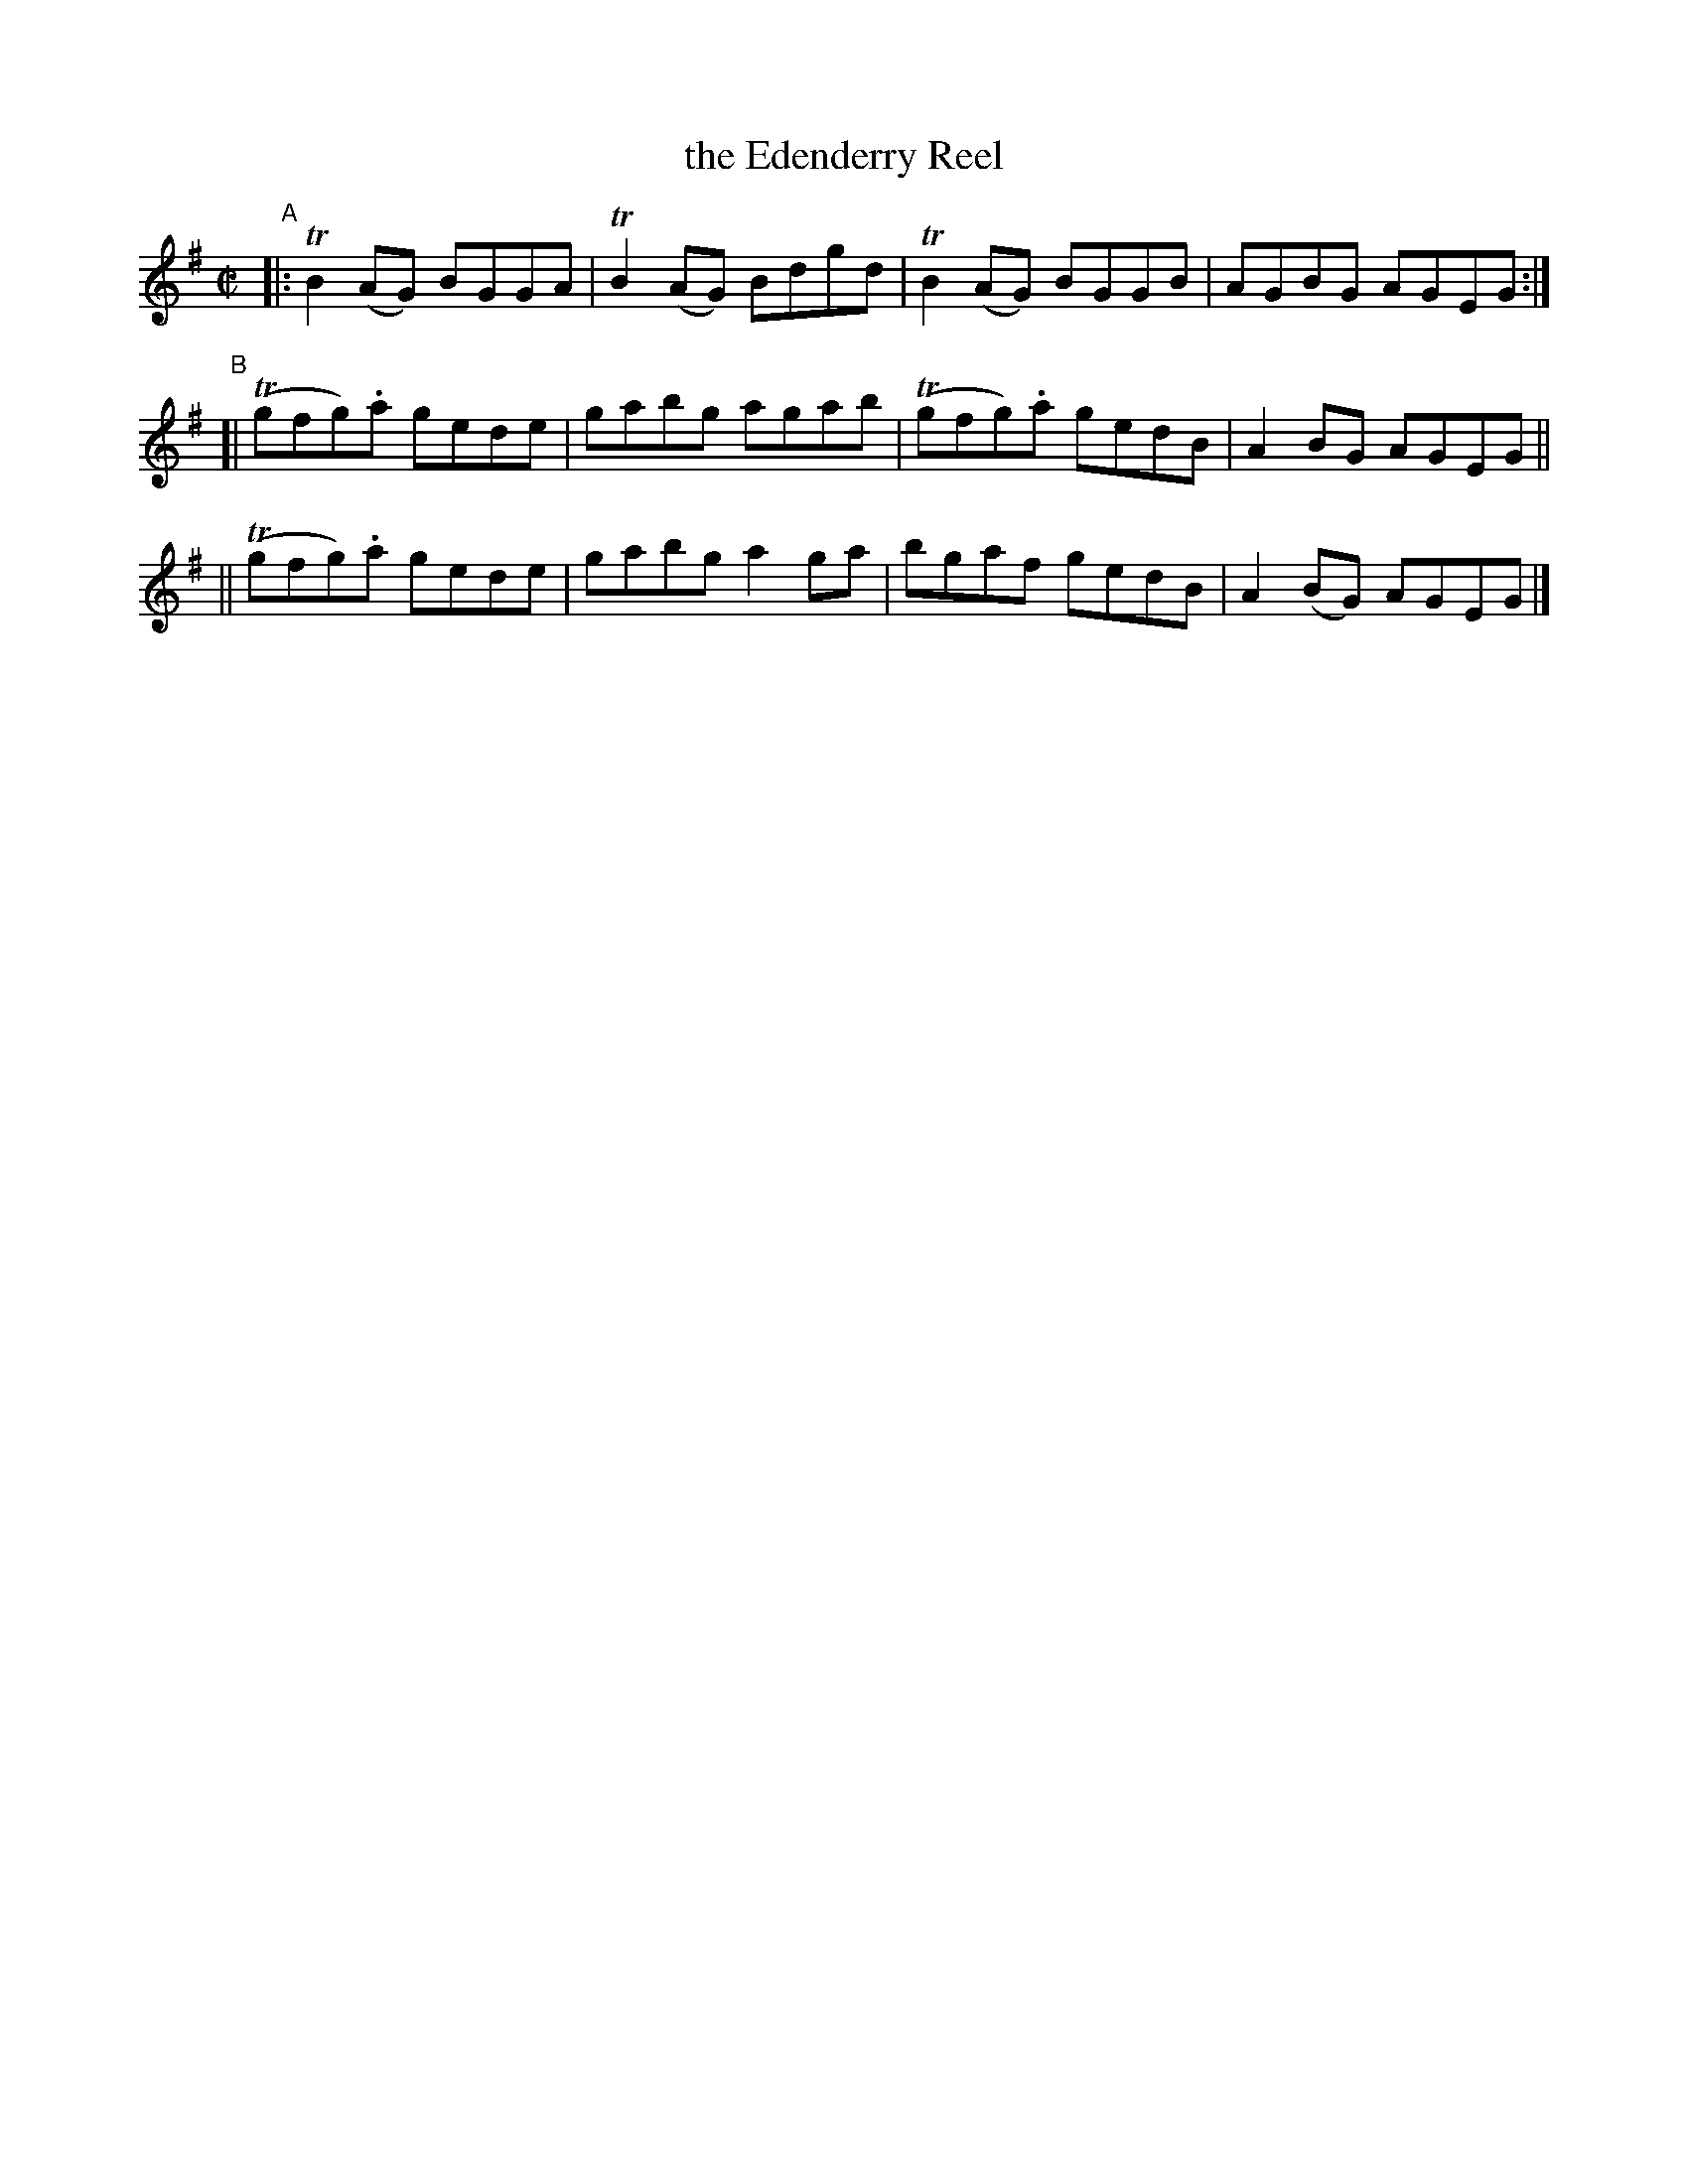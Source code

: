 X: 770
T: the Edenderry Reel
R: reel
%S: s:3 b:12(4+4+4)
B: Francis O'Neill: "The Dance Music of Ireland" (1907) #770
Z: Frank Nordberg - http://www.musicaviva.com
F: http://www.musicaviva.com/abc/tunes/ireland/oneill-1001/0770/oneill-1001-0770-1.abc
%m: Tn = (3n/o/n/
%m: Tn2 = (3n/o/n/ m/n/
M: C|
L: 1/8
K: G
"^A"\
|: TB2(AG) BGGA | TB2(AG) Bdgd | TB2(AG) BGGB | AGBG AGEG :|
"^B"\
[| (Tgfg).a gede | gabg agab | (Tgfg).a gedB | A2BG AGEG ||
|| (Tgfg).a gede | gabg a2ga | bgaf gedB | A2(BG) AGEG |]
